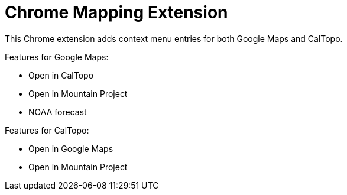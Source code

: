 # Chrome Mapping Extension

This Chrome extension adds context menu entries for both Google Maps and CalTopo.

Features for Google Maps:

* Open in CalTopo
* Open in Mountain Project
* NOAA forecast

Features for CalTopo:

* Open in Google Maps
* Open in Mountain Project
